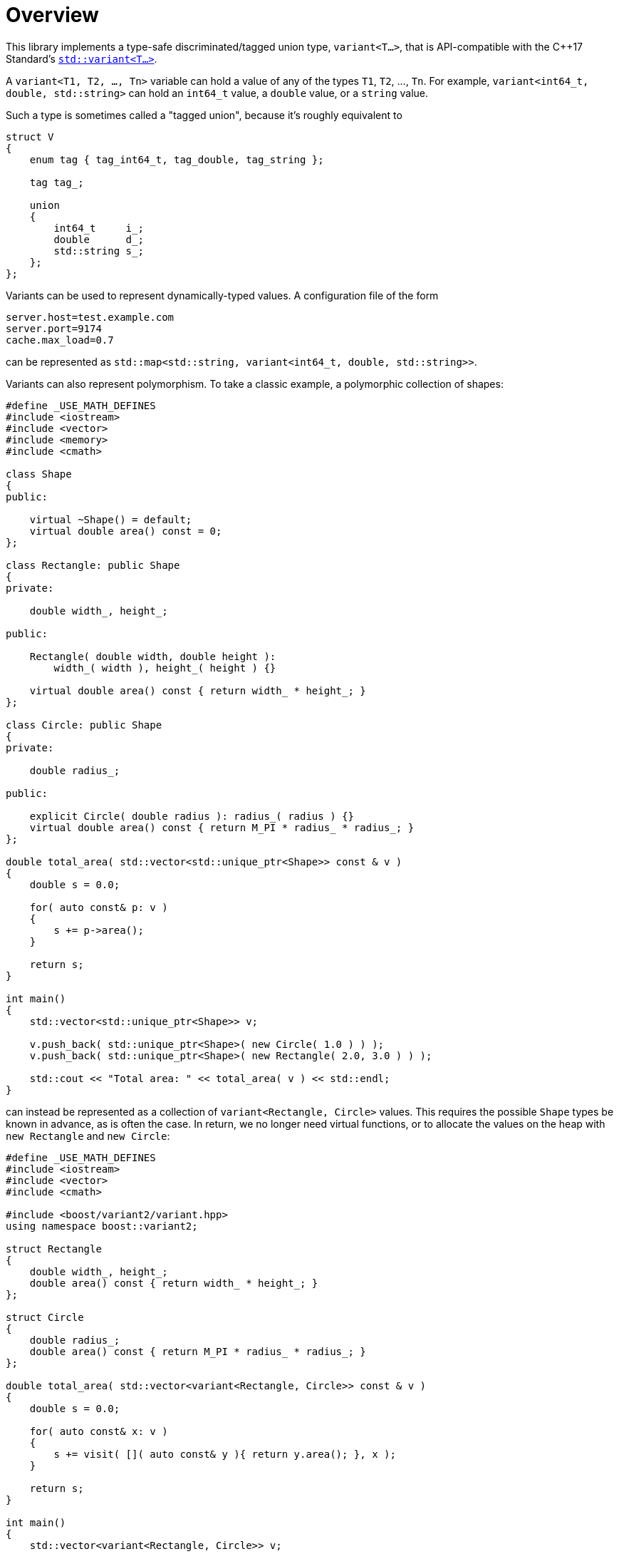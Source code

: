 ////
Copyright 2018, 2019 Peter Dimov

Distributed under the Boost Software License, Version 1.0.

See accompanying file LICENSE_1_0.txt or copy at
http://www.boost.org/LICENSE_1_0.txt
////

[#overview]
# Overview
:idprefix:

This library implements a type-safe discriminated/tagged union type,
`variant<T...>`, that is API-compatible with the {cpp}17 Standard's
http://en.cppreference.com/w/cpp/utility/variant[`std::variant<T...>`].

A `variant<T1, T2, ..., Tn>` variable can hold a value of any of the
types `T1`, `T2`, ..., `Tn`. For example,
`variant<int64_t, double, std::string>` can hold an `int64_t` value, a
`double` value, or a `string` value.

Such a type is sometimes called a "tagged union", because it's roughly
equivalent to

```
struct V
{
    enum tag { tag_int64_t, tag_double, tag_string };

    tag tag_;

    union
    {
        int64_t     i_;
        double      d_;
        std::string s_;
    };
};
```

Variants can be used to represent dynamically-typed values. A configuration
file of the form

```
server.host=test.example.com
server.port=9174
cache.max_load=0.7
```

can be represented as `std::map<std::string, variant<int64_t, double,
std::string>>`.

Variants can also represent polymorphism. To take a classic example, a
polymorphic collection of shapes:

```
#define _USE_MATH_DEFINES
#include <iostream>
#include <vector>
#include <memory>
#include <cmath>

class Shape
{
public:

    virtual ~Shape() = default;
    virtual double area() const = 0;
};

class Rectangle: public Shape
{
private:

    double width_, height_;

public:

    Rectangle( double width, double height ):
        width_( width ), height_( height ) {}

    virtual double area() const { return width_ * height_; }
};

class Circle: public Shape
{
private:

    double radius_;

public:

    explicit Circle( double radius ): radius_( radius ) {}
    virtual double area() const { return M_PI * radius_ * radius_; }
};

double total_area( std::vector<std::unique_ptr<Shape>> const & v )
{
    double s = 0.0;

    for( auto const& p: v )
    {
        s += p->area();
    }

    return s;
}

int main()
{
    std::vector<std::unique_ptr<Shape>> v;

    v.push_back( std::unique_ptr<Shape>( new Circle( 1.0 ) ) );
    v.push_back( std::unique_ptr<Shape>( new Rectangle( 2.0, 3.0 ) ) );

    std::cout << "Total area: " << total_area( v ) << std::endl;
}
```

can instead be represented as a collection of `variant<Rectangle, Circle>`
values. This requires the possible `Shape` types be known in advance, as is
often the case. In return, we no longer need virtual functions, or to allocate
the values on the heap with `new Rectangle` and `new Circle`:

```
#define _USE_MATH_DEFINES
#include <iostream>
#include <vector>
#include <cmath>

#include <boost/variant2/variant.hpp>
using namespace boost::variant2;

struct Rectangle
{
    double width_, height_;
    double area() const { return width_ * height_; }
};

struct Circle
{
    double radius_;
    double area() const { return M_PI * radius_ * radius_; }
};

double total_area( std::vector<variant<Rectangle, Circle>> const & v )
{
    double s = 0.0;

    for( auto const& x: v )
    {
        s += visit( []( auto const& y ){ return y.area(); }, x );
    }

    return s;
}

int main()
{
    std::vector<variant<Rectangle, Circle>> v;

    v.push_back( Circle{ 1.0 } );
    v.push_back( Rectangle{ 2.0, 3.0 } );

    std::cout << "Total area: " << total_area( v ) << std::endl;
}
```

If we look at the

```
    v.push_back( Circle{ 1.0 } );
```

line, we can deduce that `variant<Rectangle, Circle>` can be (implicitly)
constructed from `Circle` (and `Rectangle`), and indeed it can. It can also
be assigned a `Circle` or a `Rectangle`:

```
variant<Rectangle, Circle> v = Circle{ 1.0 }; // v holds Circle
v = Rectangle{ 2.0, 3.0 };                    // v now holds Rectangle
```

If we try to construct `variant<int, float>` from something that is neither
`int` nor `float`, say, `(short)1`, the behavior is "as if" the `variant` has
declared two constructors,

```
variant::variant(int x);
variant::variant(float x);
```

and the standard overload resolution rules are used to pick the one that will
be used. So `variant<int, float>((short)1)` will hold an `int`.

Putting values into a `variant` is easy, but taking them out is necessarily a
bit more convoluted. It's not possible for `variant<int, float>` to define a
member function `get() const`, because such a function will need its return
type fixed at compile time, and whether the correct return type is `int` or
`float` will only become known at run time.

There are a few ways around that. First, there is the accessor member function

```
std::size_t variant::index() const noexcept;
```

that returns the zero-based index of the current type. For `variant<int,
float>`, it will return `0` for `int` and `1` for `float`.

Once we have the index, we can use the free function `get<N>` to obtain the
value. Since we're passing the type index to `get`, it knows what to return.
`get<0>(v)` will return `int`, and `get<1>(v)` will return `float`:

```
void f( variant<int, float> const& v )
{
    switch( v.index() )
    {
    case 0:

        // use get<0>(v)
        break;

    case 1:

        // use get<1>(v)
        break;

    default:

        assert(false); // never happens
    }
}
```

If we call `get<0>(v)`, and `v.index()` is not currently `0`, an exception
(of type `bad_variant_access`) will be thrown.

An alternative approach is to use `get<int>(v)` or `get<float>(v)`. This
works similarly.

Another alternative that avoids the possibility of `bad_variant_access` is
to use `get_if`. Instead of a reference to the contained value, it returns
a pointer to it, returning `nullptr` to indicate type mismatch. `get_if`
takes a pointer to the `variant`, so in our example we'll use something along
the following lines:

```
void f( variant<int, float> const& v )
{
    if( int const * p = get_if<int>(&v) )
    {
        // use *p
    }
    else if( float const * p = get_if<float>(&v) )
    {
        // use *p
    }
    else
    {
        assert(false); // never happens
    }
}
```

Last but not least, there's `visit`. `visit(f, v)` calls the a function object
`f` with the value contained in the `variant` `v` and returns the result. When
`v` is `variant<int, float>`, it will call `f` with either an `int` or a
`float`. The function object must be prepared to accept both.

In practice, this can be achieved by having the function take a type that can
be passed either `int` or `float`, such as `double`:

```
double f( double x ) { return x; }

double g( variant<int, float> const& v )
{
    return visit( f, v );
}
```

By using a function object with an overloaded `operator()`:

```
struct F
{
    void operator()(int x) const { /* use x */ }
    void operator()(float x) const { /* use x */ }
};

void g( variant<int, float> const& v )
{
    visit( F(), v );
}
```

Or by using a polymorphic lambda, as we did in our `Circle`/`Rectangle`
example:

```
void g( variant<int, float> const& v )
{
    visit( [&]( auto const& x ){ std::cout << x << std::endl; }, v );
}
```

`visit` can also take more than one `variant`. `visit(f, v1, v2)` calls
`f(x1, x2)`, where `x1` is the value contained in `v1` and `x2` is the value
in `v2`.

The default constructor of `variant` value-initializes the first type in
the list. `variant<int, float>{}` holds `0` (of type `int`), and
`variant<float, int>{}` holds `0.0f`.

This is usually the desired behavior. However, in cases such as
`variant<std::mutex, std::recursive_mutex>`, one might legitimately wish to
avoid constructing a `std::mutex` by default. A provided type, `monostate`,
can be used as the first type in those scenarios. `variant<monostate,
std::mutex, std::recursive_mutex>` will default-construct a `monostate`,
which is basically a no-op, as `monostate` is effectively an empty `struct`.
